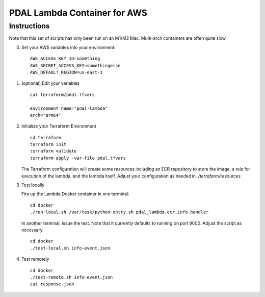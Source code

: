================================================================================
PDAL Lambda Container for AWS
================================================================================

Instructions
--------------------------------------------------------------------------------


Note that this set of scripts has only been run on an M1/M2 Mac. Multi-arch
containers are often quite slow.

0. Set your AWS variables into your environment:

   ::

      AWS_ACCESS_KEY_ID=something
      AWS_SECRET_ACCESS_KEY=somethingelse
      AWS_DEFAULT_REGION=us-east-1

1. (optional) Edit your variables

   ::

      cat terraform/pdal.tfvars

      environment_name="pdal-lambda"
      arch="arm64"

2. Initialize your Terraform Environment

   ::

      cd terraform
      terraform init
      terraform validate
      terraform apply -var-file pdal.tfvars

   The Terraform configuration will create some resources including an ECR
   repository to store the image, a role for execution of the lambda,
   and the lambda itself. Adjust your configuration as needed in `./terraform/resources`

3. Test locally

   Fire up the Lambda Docker container in one terminal:

   ::

      cd docker
      ./run-local.sh /var/task/python-entry.sh pdal_lambda.ecr.info.handler

   In another terminal, issue the test. Note that it currently defaults to running
   on port 9000. Adjust the script as necessary.

   ::

      cd docker
      ./test-local.sh info-event.json

4. Test remotely


   ::

      cd docker
      ./test-remote.sh info-event.json
      cat response.json

